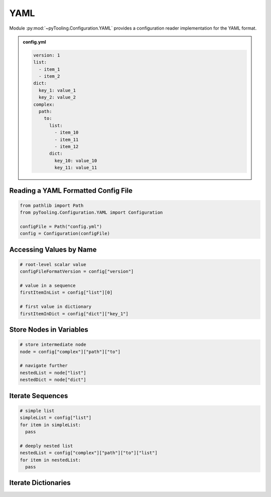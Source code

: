 .. _CONFIG/FileFormat/YAML:

YAML
****

Module :py:mod:`~pyTooling.Configuration.YAML` provides a configuration reader implementation for the YAML format.

.. admonition:: config.yml

   .. code-block:: yaml

      version: 1
      list:
        - item_1
        - item_2
      dict:
        key_1: value_1
        key_2: value_2
      complex:
        path:
          to:
            list:
              - item_10
              - item_11
              - item_12
            dict:
              key_10: value_10
              key_11: value_11

Reading a YAML Formatted Config File
====================================

.. code-block:: python

   from pathlib import Path
   from pyTooling.Configuration.YAML import Configuration

   configFile = Path("config.yml")
   config = Configuration(configFile)


Accessing Values by Name
========================

.. code-block:: python

   # root-level scalar value
   configFileFormatVersion = config["version"]

   # value in a sequence
   firstItemInList = config["list"][0]

   # first value in dictionary
   firstItemInDict = config["dict"]["key_1"]


Store Nodes in Variables
========================

.. code-block:: python

   # store intermediate node
   node = config["complex"]["path"]["to"]

   # navigate further
   nestedList = node["list"]
   nestedDict = node["dict"]


Iterate Sequences
=================

.. code-block:: python

   # simple list
   simpleList = config["list"]
   for item in simpleList:
     pass

   # deeply nested list
   nestedList = config["complex"]["path"]["to"]["list"]
   for item in nestedList:
     pass

Iterate Dictionaries
====================

.. todo:: Needs documentation

